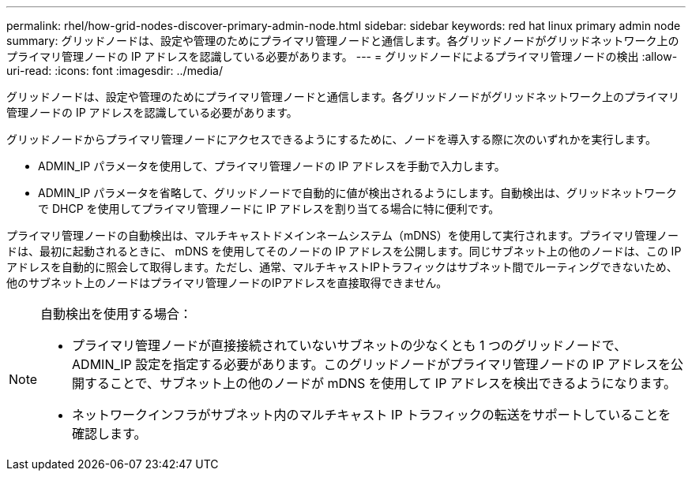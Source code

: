 ---
permalink: rhel/how-grid-nodes-discover-primary-admin-node.html 
sidebar: sidebar 
keywords: red hat linux primary admin node 
summary: グリッドノードは、設定や管理のためにプライマリ管理ノードと通信します。各グリッドノードがグリッドネットワーク上のプライマリ管理ノードの IP アドレスを認識している必要があります。 
---
= グリッドノードによるプライマリ管理ノードの検出
:allow-uri-read: 
:icons: font
:imagesdir: ../media/


[role="lead"]
グリッドノードは、設定や管理のためにプライマリ管理ノードと通信します。各グリッドノードがグリッドネットワーク上のプライマリ管理ノードの IP アドレスを認識している必要があります。

グリッドノードからプライマリ管理ノードにアクセスできるようにするために、ノードを導入する際に次のいずれかを実行します。

* ADMIN_IP パラメータを使用して、プライマリ管理ノードの IP アドレスを手動で入力します。
* ADMIN_IP パラメータを省略して、グリッドノードで自動的に値が検出されるようにします。自動検出は、グリッドネットワークで DHCP を使用してプライマリ管理ノードに IP アドレスを割り当てる場合に特に便利です。


プライマリ管理ノードの自動検出は、マルチキャストドメインネームシステム（mDNS）を使用して実行されます。プライマリ管理ノードは、最初に起動されるときに、 mDNS を使用してそのノードの IP アドレスを公開します。同じサブネット上の他のノードは、この IP アドレスを自動的に照会して取得します。ただし、通常、マルチキャストIPトラフィックはサブネット間でルーティングできないため、他のサブネット上のノードはプライマリ管理ノードのIPアドレスを直接取得できません。

[NOTE]
====
自動検出を使用する場合：

* プライマリ管理ノードが直接接続されていないサブネットの少なくとも 1 つのグリッドノードで、 ADMIN_IP 設定を指定する必要があります。このグリッドノードがプライマリ管理ノードの IP アドレスを公開することで、サブネット上の他のノードが mDNS を使用して IP アドレスを検出できるようになります。
* ネットワークインフラがサブネット内のマルチキャスト IP トラフィックの転送をサポートしていることを確認します。


====